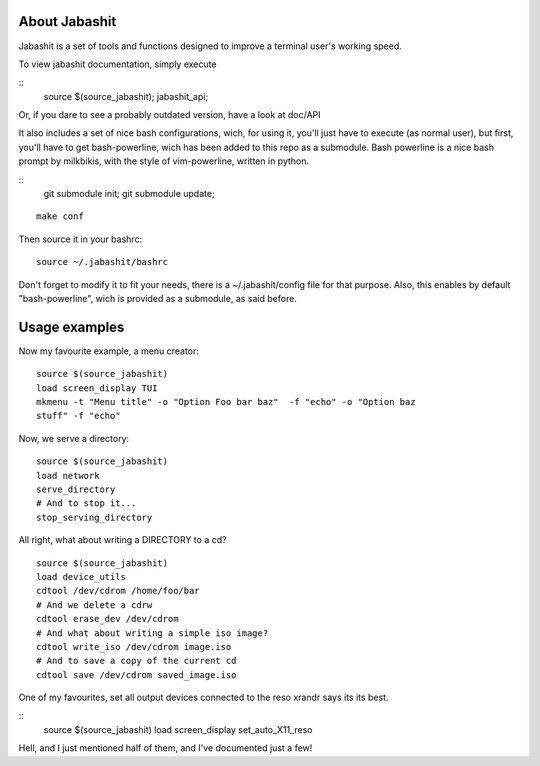 About Jabashit
------------
Jabashit is a set of tools and functions designed to improve a terminal 
user's working speed.

To view jabashit documentation, simply execute

::
    source $(source_jabashit); jabashit_api;

Or, if you dare to see a probably outdated version, have a look at doc/API

It also includes a set of nice bash configurations, wich, for using it, 
you'll just have to execute (as normal user), but first, you'll have to get 
bash-powerline, wich has been added to this repo as a submodule.
Bash powerline is a nice bash prompt by milkbikis, with the style of 
vim-powerline, written in python.

::
    git submodule init; git submodule update;

::

    make conf

Then source it in your bashrc:

::

    source ~/.jabashit/bashrc

Don't forget to modify it to fit your needs, there is a ~/.jabashit/config 
file for that purpose.
Also, this enables by default "bash-powerline", wich is provided as 
a submodule, as said before.


Usage examples
---------------

Now my favourite example, a menu creator:

::

    source $(source_jabashit)
    load screen_display TUI
    mkmenu -t "Menu title" -o "Option Foo bar baz"  -f "echo" -o "Option baz 
    stuff" -f "echo"

Now, we serve a directory:

::

    source $(source_jabashit)
    load network
    serve_directory
    # And to stop it...
    stop_serving_directory


All right, what about writing a DIRECTORY to a cd?

::

    source $(source_jabashit)
    load device_utils
    cdtool /dev/cdrom /home/foo/bar
    # And we delete a cdrw
    cdtool erase_dev /dev/cdrom 
    # And what about writing a simple iso image?
    cdtool write_iso /dev/cdrom image.iso
    # And to save a copy of the current cd
    cdtool save /dev/cdrom saved_image.iso

One of my favourites, set all output devices connected to the reso xrandr 
says its its best.

::
    source $(source_jabashit)
    load screen_display
    set_auto_X11_reso


Hell, and I just mentioned half of them, and I've documented just a few!
